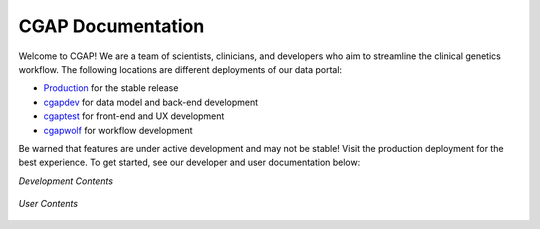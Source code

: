 .. CGAP-Portal documentation master file, created by
   sphinx-quickstart on Tue Oct  8 11:23:43 2019.
   You can adapt this file completely to your liking, but it should at least
   contain the root `toctree` directive.

CGAP Documentation
=======================================

.. image:: https://travis-ci.org/dbmi-bgm/cgap-portal.svg?branch=master
   :target: https://travis-ci.org/dbmi-bgm/cgap-portal

|Coverage|_

.. |Coverage| image:: https://coveralls.io/repos/github/4dn-dcic/fourfront/badge.svg?branch=master
.. _Coverage: https://coveralls.io/github/4dn-dcic/fourfront?branch=master

|Quality|_

.. |Quality| image:: https://api.codacy.com/project/badge/Grade/f5fc54006b4740b5800e83eb2aeeeb43
.. _Quality: https://www.codacy.com/app/4dn/fourfront?utm_source=github.com&amp;utm_medium=referral&amp;utm_content=4dn-dcic/fourfront&amp;utm_campaign=Badge_Grade


.. image:: https://readthedocs.org/projects/cgap-portal/badge/?version=latest


Welcome to CGAP! We are a team of scientists, clinicians, and developers who aim to streamline the clinical genetics workflow. The following locations are different deployments of our data portal:

* `Production  <http://cgap.hms.harvard.edu/>`_ for the stable release
* `cgapdev <http://fourfront-cgapdev.9wzadzju3p.us-east-1.elasticbeanstalk.com/>`_ for data model and back-end development
* `cgaptest <http://fourfront-cgaptest.9wzadzju3p.us-east-1.elasticbeanstalk.com/>`_ for front-end and UX development
* `cgapwolf <http://fourfront-cgapwolf.9wzadzju3p.us-east-1.elasticbeanstalk.com/>`_ for workflow development

Be warned that features are under active development and may not be stable! Visit the production deployment for the best experience. To get started, see our developer and user documentation below:

*Development Contents*

  .. toctree::
    :maxdepth: 2

    self
    installation
    infrastructure_overview
    dataflow_overview

*User Contents*

  .. toctree::

    introduction
    getting_started
    account_creation
    biosample_metadata
    excel_submission
    rest_api_submission
    schema_info
    web_submission
